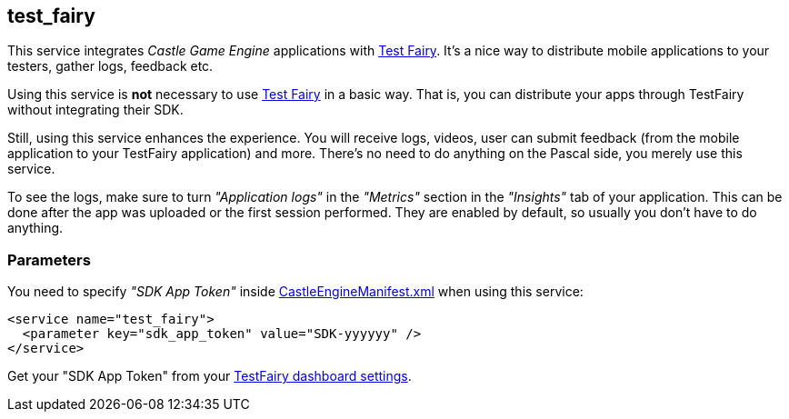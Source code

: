 ## test_fairy

This service integrates _Castle Game Engine_ applications with https://www.testfairy.com/[Test Fairy]. It's a nice way to distribute mobile applications to your testers, gather logs, feedback etc.

Using this service is *not* necessary to use https://www.testfairy.com/[Test Fairy] in a basic way. That is, you can distribute your apps through TestFairy without integrating their SDK.

Still, using this service enhances the experience. You will receive logs, videos, user can submit feedback (from the mobile application to your TestFairy application) and more. There's no need to do anything on the Pascal side, you merely use this service.

To see the logs, make sure to turn _"Application logs"_ in the _"Metrics"_ section in the _"Insights"_ tab of your application. This can be done after the app was uploaded or the first session performed. They are enabled by default, so usually you don't have to do anything.

### Parameters

You need to specify _"SDK App Token"_ inside https://castle-engine.io/project_manifest[CastleEngineManifest.xml] when using this service:

[source,xml]
----
<service name="test_fairy">
  <parameter key="sdk_app_token" value="SDK-yyyyyy" />
</service>
----

Get your "SDK App Token" from your https://app.testfairy.com/settings[TestFairy dashboard settings].
